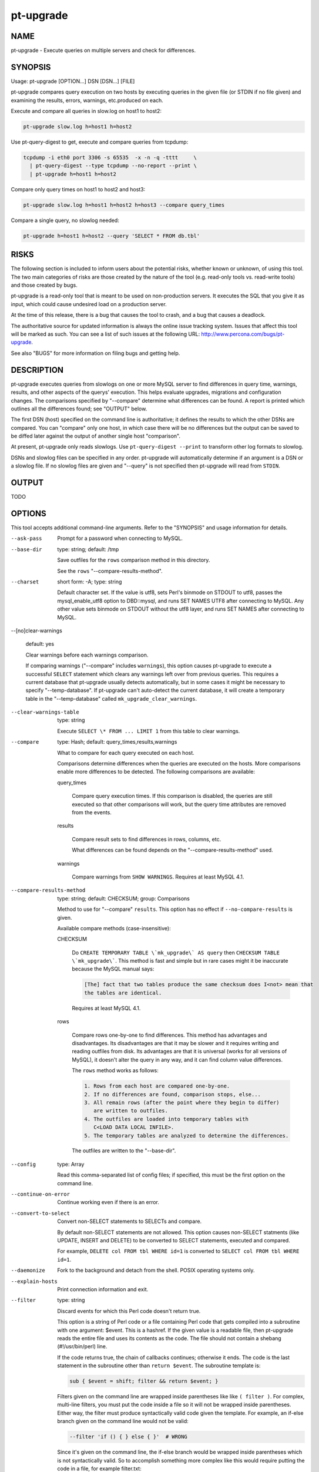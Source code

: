
##########
pt-upgrade
##########

.. highlight:: perl


****
NAME
****


pt-upgrade - Execute queries on multiple servers and check for differences.


********
SYNOPSIS
********


Usage: pt-upgrade [OPTION...] DSN [DSN...] [FILE]

pt-upgrade compares query execution on two hosts by executing queries in the
given file (or STDIN if no file given) and examining the results, errors,
warnings, etc.produced on each.

Execute and compare all queries in slow.log on host1 to host2:


.. code-block:: perl

   pt-upgrade slow.log h=host1 h=host2


Use pt-query-digest to get, execute and compare queries from tcpdump:


.. code-block:: perl

   tcpdump -i eth0 port 3306 -s 65535  -x -n -q -tttt     \
     | pt-query-digest --type tcpdump --no-report --print \
     | pt-upgrade h=host1 h=host2


Compare only query times on host1 to host2 and host3:


.. code-block:: perl

   pt-upgrade slow.log h=host1 h=host2 h=host3 --compare query_times


Compare a single query, no slowlog needed:


.. code-block:: perl

   pt-upgrade h=host1 h=host2 --query 'SELECT * FROM db.tbl'



*****
RISKS
*****


The following section is included to inform users about the potential risks,
whether known or unknown, of using this tool.  The two main categories of risks
are those created by the nature of the tool (e.g. read-only tools vs. read-write
tools) and those created by bugs.

pt-upgrade is a read-only tool that is meant to be used on non-production
servers.  It executes the SQL that you give it as input, which could cause
undesired load on a production server.

At the time of this release, there is a bug that causes the tool to crash,
and a bug that causes a deadlock.

The authoritative source for updated information is always the online issue
tracking system.  Issues that affect this tool will be marked as such.  You can
see a list of such issues at the following URL:
`http://www.percona.com/bugs/pt-upgrade <http://www.percona.com/bugs/pt-upgrade>`_.

See also "BUGS" for more information on filing bugs and getting help.


***********
DESCRIPTION
***********


pt-upgrade executes queries from slowlogs on one or more MySQL server to find
differences in query time, warnings, results, and other aspects of the querys'
execution.  This helps evaluate upgrades, migrations and configuration
changes.  The comparisons specified by "--compare" determine what
differences can be found.  A report is printed which outlines all the
differences found; see "OUTPUT" below.

The first DSN (host) specified on the command line is authoritative; it defines
the results to which the other DSNs are compared.  You can "compare" only one
host, in which case there will be no differences but the output can be saved
to be diffed later against the output of another single host "comparison".

At present, pt-upgrade only reads slowlogs.  Use \ ``pt-query-digest --print``\  to
transform other log formats to slowlog.

DSNs and slowlog files can be specified in any order.  pt-upgrade will
automatically determine if an argument is a DSN or a slowlog file.  If no
slowlog files are given and "--query" is not specified then pt-upgrade
will read from \ ``STDIN``\ .


******
OUTPUT
******


TODO


*******
OPTIONS
*******


This tool accepts additional command-line arguments.  Refer to the
"SYNOPSIS" and usage information for details.


--ask-pass
 
 Prompt for a password when connecting to MySQL.
 


--base-dir
 
 type: string; default: /tmp
 
 Save outfiles for the \ ``rows``\  comparison method in this directory.
 
 See the \ ``rows``\  "--compare-results-method".
 


--charset
 
 short form: -A; type: string
 
 Default character set.  If the value is utf8, sets Perl's binmode on
 STDOUT to utf8, passes the mysql_enable_utf8 option to DBD::mysql, and
 runs SET NAMES UTF8 after connecting to MySQL.  Any other value sets
 binmode on STDOUT without the utf8 layer, and runs SET NAMES after
 connecting to MySQL.
 


--[no]clear-warnings
 
 default: yes
 
 Clear warnings before each warnings comparison.
 
 If comparing warnings ("--compare" includes \ ``warnings``\ ), this option
 causes pt-upgrade to execute a successful \ ``SELECT``\  statement which clears
 any warnings left over from previous queries.  This requires a current
 database that pt-upgrade usually detects automatically, but in some cases
 it might be necessary to specify "--temp-database".  If pt-upgrade can't
 auto-detect the current database, it will create a temporary table in the
 "--temp-database" called \ ``mk_upgrade_clear_warnings``\ .
 


--clear-warnings-table
 
 type: string
 
 Execute \ ``SELECT \* FROM ... LIMIT 1``\  from this table to clear warnings.
 


--compare
 
 type: Hash; default: query_times,results,warnings
 
 What to compare for each query executed on each host.
 
 Comparisons determine differences when the queries are executed on the hosts.
 More comparisons enable more differences to be detected.  The following
 comparisons are available:
 
 
 query_times
  
  Compare query execution times.  If this comparison is disabled, the queries
  are still executed so that other comparisons will work, but the query time
  attributes are removed from the events.
  
 
 
 results
  
  Compare result sets to find differences in rows, columns, etc.
  
  What differences can be found depends on the "--compare-results-method" used.
  
 
 
 warnings
  
  Compare warnings from \ ``SHOW WARNINGS``\ .  Requires at least MySQL 4.1.
  
 
 


--compare-results-method
 
 type: string; default: CHECKSUM; group: Comparisons
 
 Method to use for "--compare" \ ``results``\ .  This option has no effect
 if \ ``--no-compare-results``\  is given.
 
 Available compare methods (case-insensitive):
 
 
 CHECKSUM
  
  Do \ ``CREATE TEMPORARY TABLE \`mk_upgrade\` AS query``\  then
  \ ``CHECKSUM TABLE \`mk_upgrade\```\ .  This method is fast and simple but in
  rare cases might it be inaccurate because the MySQL manual says:
  
  
  .. code-block:: perl
  
     [The] fact that two tables produce the same checksum does I<not> mean that
     the tables are identical.
  
  
  Requires at least MySQL 4.1.
  
 
 
 rows
  
  Compare rows one-by-one to find differences.  This method has advantages
  and disadvantages.  Its disadvantages are that it may be slower and it
  requires writing and reading outfiles from disk.  Its advantages are that
  it is universal (works for all versions of MySQL), it doesn't alter the query
  in any way, and it can find column value differences.
  
  The \ ``rows``\  method works as follows:
  
  
  .. code-block:: perl
  
     1. Rows from each host are compared one-by-one.
     2. If no differences are found, comparison stops, else...
     3. All remain rows (after the point where they begin to differ)
        are written to outfiles.
     4. The outfiles are loaded into temporary tables with
        C<LOAD DATA LOCAL INFILE>.
     5. The temporary tables are analyzed to determine the differences.
  
  
  The outfiles are written to the "--base-dir".
  
 
 


--config
 
 type: Array
 
 Read this comma-separated list of config files; if specified, this must be the
 first option on the command line.
 


--continue-on-error
 
 Continue working even if there is an error.
 


--convert-to-select
 
 Convert non-SELECT statements to SELECTs and compare.
 
 By default non-SELECT statements are not allowed.  This option causes
 non-SELECT statments (like UPDATE, INSERT and DELETE) to be converted
 to SELECT statements, executed and compared.
 
 For example, \ ``DELETE col FROM tbl WHERE id=1``\  is converted to
 \ ``SELECT col FROM tbl WHERE id=1``\ .
 


--daemonize
 
 Fork to the background and detach from the shell.  POSIX
 operating systems only.
 


--explain-hosts
 
 Print connection information and exit.
 


--filter
 
 type: string
 
 Discard events for which this Perl code doesn't return true.
 
 This option is a string of Perl code or a file containing Perl code that gets
 compiled into a subroutine with one argument: $event.  This is a hashref.
 If the given value is a readable file, then pt-upgrade reads the entire
 file and uses its contents as the code.  The file should not contain
 a shebang (#!/usr/bin/perl) line.
 
 If the code returns true, the chain of callbacks continues; otherwise it ends.
 The code is the last statement in the subroutine other than \ ``return $event``\ . 
 The subroutine template is:
 
 
 .. code-block:: perl
 
    sub { $event = shift; filter && return $event; }
 
 
 Filters given on the command line are wrapped inside parentheses like like
 \ ``( filter )``\ .  For complex, multi-line filters, you must put the code inside
 a file so it will not be wrapped inside parentheses.  Either way, the filter
 must produce syntactically valid code given the template.  For example, an
 if-else branch given on the command line would not be valid:
 
 
 .. code-block:: perl
 
    --filter 'if () { } else { }'  # WRONG
 
 
 Since it's given on the command line, the if-else branch would be wrapped inside
 parentheses which is not syntactically valid.  So to accomplish something more
 complex like this would require putting the code in a file, for example
 filter.txt:
 
 
 .. code-block:: perl
 
    my $event_ok; if (...) { $event_ok=1; } else { $event_ok=0; } $event_ok
 
 
 Then specify \ ``--filter filter.txt``\  to read the code from filter.txt.
 
 If the filter code won't compile, pt-upgrade will die with an error.
 If the filter code does compile, an error may still occur at runtime if the
 code tries to do something wrong (like pattern match an undefined value).
 pt-upgrade does not provide any safeguards so code carefully!
 
 An example filter that discards everything but SELECT statements:
 
 
 .. code-block:: perl
 
    --filter '$event->{arg} =~ m/^select/i'
 
 
 This is compiled into a subroutine like the following:
 
 
 .. code-block:: perl
 
    sub { $event = shift; ( $event->{arg} =~ m/^select/i ) && return $event; }
 
 
 It is permissible for the code to have side effects (to alter $event).
 
 You can find an explanation of the structure of $event at
 `http://code.google.com/p/maatkit/wiki/EventAttributes <http://code.google.com/p/maatkit/wiki/EventAttributes>`_.
 


--fingerprints
 
 Add query fingerprints to the standard query analysis report.  This is mostly
 useful for debugging purposes.
 


--float-precision
 
 type: int
 
 Round float, double and decimal values to this many places.
 
 This option helps eliminate false-positives caused by floating-point
 imprecision.
 


--help
 
 Show help and exit.
 


--host
 
 short form: -h; type: string
 
 Connect to host.
 


--iterations
 
 type: int; default: 1
 
 How many times to iterate through the collect-and-report cycle.  If 0, iterate
 to infinity.  See also --run-time.
 


--limit
 
 type: string; default: 95%:20
 
 Limit output to the given percentage or count.
 
 If the argument is an integer, report only the top N worst queries.  If the
 argument is an integer followed by the \ ``%``\  sign, report that percentage of the
 worst queries.  If the percentage is followed by a colon and another integer,
 report the top percentage or the number specified by that integer, whichever
 comes first.
 


--log
 
 type: string
 
 Print all output to this file when daemonized.
 


--max-different-rows
 
 type: int; default: 10
 
 Stop comparing rows for \ ``--compare-results-method rows``\  after this many
 differences are found.
 


--order-by
 
 type: string; default: differences:sum
 
 Sort events by this attribute and aggregate function.
 


--password
 
 short form: -p; type: string
 
 Password to use when connecting.
 


--pid
 
 type: string
 
 Create the given PID file when daemonized.  The file contains the process
 ID of the daemonized instance.  The PID file is removed when the
 daemonized instance exits.  The program checks for the existence of the
 PID file when starting; if it exists and the process with the matching PID
 exists, the program exits.
 


--port
 
 short form: -P; type: int
 
 Port number to use for connection.
 


--query
 
 type: string
 
 Execute and compare this single query; ignores files on command line.
 
 This option allows you to supply a single query on the command line.  Any
 slowlogs also specified on the command line are ignored.
 


--reports
 
 type: Hash; default: queries,differences,errors,statistics
 
 Print these reports.  Valid reports are queries, differences, errors, and
 statistics.
 
 See "OUTPUT" for more information on the various parts of the report.
 


--run-time
 
 type: time
 
 How long to run before exiting.  The default is to run forever (you can
 interrupt with CTRL-C).
 


--set-vars
 
 type: string; default: wait_timeout=10000,query_cache_type=0
 
 Set these MySQL variables.  Immediately after connecting to MySQL, this
 string will be appended to SET and executed.
 


--shorten
 
 type: int; default: 1024
 
 Shorten long statements in reports.
 
 Shortens long statements, replacing the omitted portion with a \ ``/\*... omitted
 ...\*/``\  comment.  This applies only to the output in reports.  It prevents a
 large statement from causing difficulty in a report.  The argument is the
 preferred length of the shortened statement.  Not all statements can be
 shortened, but very large INSERT and similar statements often can; and so
 can IN() lists, although only the first such list in the statement will be
 shortened.
 
 If it shortens something beyond recognition, you can find the original statement
 in the log, at the offset shown in the report header (see "OUTPUT").
 


--socket
 
 short form: -S; type: string
 
 Socket file to use for connection.
 


--temp-database
 
 type: string
 
 Use this database for creating temporary tables.
 
 If given, this database is used for creating temporary tables for the
 results comparison (see "--compare").  Otherwise, the current
 database (from the last event that specified its database) is used.
 


--temp-table
 
 type: string; default: mk_upgrade
 
 Use this table for checksumming results.
 


--user
 
 short form: -u; type: string
 
 User for login if not current user.
 


--version
 
 Show version and exit.
 


--zero-query-times
 
 Zero the query times in the report.
 



***********
DSN OPTIONS
***********


These DSN options are used to create a DSN.  Each option is given like
\ ``option=value``\ .  The options are case-sensitive, so P and p are not the
same option.  There cannot be whitespace before or after the \ ``=``\ , and
if the value contains whitespace it must be quoted.  DSN options are
comma-separated.  See the percona-toolkit manpage for full details.


\* A
 
 dsn: charset; copy: yes
 
 Default character set.
 


\* D
 
 dsn: database; copy: yes
 
 Default database.
 


\* F
 
 dsn: mysql_read_default_file; copy: yes
 
 Only read default options from the given file
 


\* h
 
 dsn: host; copy: yes
 
 Connect to host.
 


\* p
 
 dsn: password; copy: yes
 
 Password to use when connecting.
 


\* P
 
 dsn: port; copy: yes
 
 Port number to use for connection.
 


\* S
 
 dsn: mysql_socket; copy: yes
 
 Socket file to use for connection.
 


\* u
 
 dsn: user; copy: yes
 
 User for login if not current user.
 



***********
ENVIRONMENT
***********


The environment variable \ ``PTDEBUG``\  enables verbose debugging output to STDERR.
To enable debugging and capture all output to a file, run the tool like:


.. code-block:: perl

    PTDEBUG=1 pt-upgrade ... > FILE 2>&1


Be careful: debugging output is voluminous and can generate several megabytes
of output.


*******************
SYSTEM REQUIREMENTS
*******************


You need Perl, DBI, DBD::mysql, and some core packages that ought to be
installed in any reasonably new version of Perl.


****
BUGS
****


For a list of known bugs, see `http://www.percona.com/bugs/pt-upgrade <http://www.percona.com/bugs/pt-upgrade>`_.

Please report bugs at `https://bugs.launchpad.net/percona-toolkit <https://bugs.launchpad.net/percona-toolkit>`_.
Include the following information in your bug report:


\* Complete command-line used to run the tool



\* Tool "--version"



\* MySQL version of all servers involved



\* Output from the tool including STDERR



\* Input files (log/dump/config files, etc.)



If possible, include debugging output by running the tool with \ ``PTDEBUG``\ ;
see "ENVIRONMENT".


***********
DOWNLOADING
***********


Visit `http://www.percona.com/software/percona-toolkit/ <http://www.percona.com/software/percona-toolkit/>`_ to download the
latest release of Percona Toolkit.  Or, get the latest release from the
command line:


.. code-block:: perl

    wget percona.com/get/percona-toolkit.tar.gz
 
    wget percona.com/get/percona-toolkit.rpm
 
    wget percona.com/get/percona-toolkit.deb


You can also get individual tools from the latest release:


.. code-block:: perl

    wget percona.com/get/TOOL


Replace \ ``TOOL``\  with the name of any tool.


*******
AUTHORS
*******


Daniel Nichter


*********************
ABOUT PERCONA TOOLKIT
*********************


This tool is part of Percona Toolkit, a collection of advanced command-line
tools developed by Percona for MySQL support and consulting.  Percona Toolkit
was forked from two projects in June, 2011: Maatkit and Aspersa.  Those
projects were created by Baron Schwartz and developed primarily by him and
Daniel Nichter, both of whom are employed by Percona.  Visit
`http://www.percona.com/software/ <http://www.percona.com/software/>`_ for more software developed by Percona.


********************************
COPYRIGHT, LICENSE, AND WARRANTY
********************************


This program is copyright 2009-2011 Percona Inc.
Feedback and improvements are welcome.

THIS PROGRAM IS PROVIDED "AS IS" AND WITHOUT ANY EXPRESS OR IMPLIED
WARRANTIES, INCLUDING, WITHOUT LIMITATION, THE IMPLIED WARRANTIES OF
MERCHANTABILITY AND FITNESS FOR A PARTICULAR PURPOSE.

This program is free software; you can redistribute it and/or modify it under
the terms of the GNU General Public License as published by the Free Software
Foundation, version 2; OR the Perl Artistic License.  On UNIX and similar
systems, you can issue \`man perlgpl' or \`man perlartistic' to read these
licenses.

You should have received a copy of the GNU General Public License along with
this program; if not, write to the Free Software Foundation, Inc., 59 Temple
Place, Suite 330, Boston, MA  02111-1307  USA.


*******
VERSION
*******


Percona Toolkit v1.0.0 released 2011-08-01

